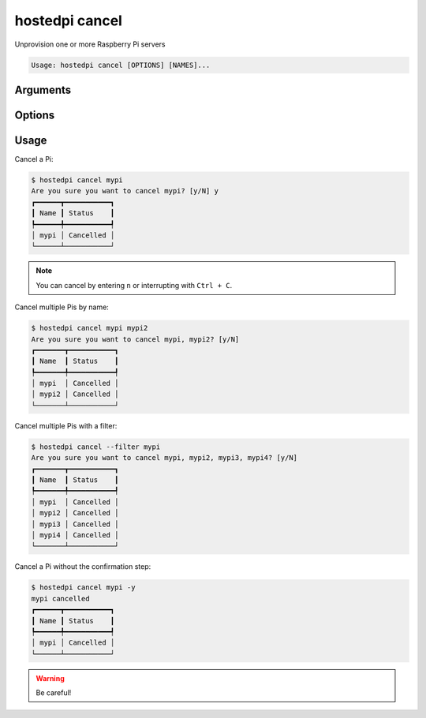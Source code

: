 ===============
hostedpi cancel
===============

.. program:: hostedpi-cancel

Unprovision one or more Raspberry Pi servers

.. code-block:: text

    Usage: hostedpi cancel [OPTIONS] [NAMES]...

Arguments
=========

.. option:: names [str ...]

    Names of the Raspberry Pi servers to cancel

    If no names are given, all Pis in the account will be cancelled

Options
=======

.. option:: --filter [str]

    Search pattern for filtering server names

.. option:: -y --yes

    Proceed without confirmation

.. option:: --help

    Show this message and exit

Usage
=====

Cancel a Pi:

.. code-block:: console

    $ hostedpi cancel mypi
    Are you sure you want to cancel mypi? [y/N] y
    ┏━━━━━━┳━━━━━━━━━━━┓
    ┃ Name ┃ Status    ┃
    ┡━━━━━━╇━━━━━━━━━━━┩
    │ mypi │ Cancelled │
    └──────┴───────────┘

.. note::
    You can cancel by entering ``n`` or interrupting with ``Ctrl + C``.

Cancel multiple Pis by name:

.. code-block:: console

    $ hostedpi cancel mypi mypi2
    Are you sure you want to cancel mypi, mypi2? [y/N]
    ┏━━━━━━━┳━━━━━━━━━━━┓
    ┃ Name  ┃ Status    ┃
    ┡━━━━━━━╇━━━━━━━━━━━┩
    │ mypi  │ Cancelled │
    │ mypi2 │ Cancelled │
    └───────┴───────────┘

Cancel multiple Pis with a filter:

.. code-block:: console

    $ hostedpi cancel --filter mypi
    Are you sure you want to cancel mypi, mypi2, mypi3, mypi4? [y/N]
    ┏━━━━━━━┳━━━━━━━━━━━┓
    ┃ Name  ┃ Status    ┃
    ┡━━━━━━━╇━━━━━━━━━━━┩
    │ mypi  │ Cancelled │
    │ mypi2 │ Cancelled │
    │ mypi3 │ Cancelled │
    │ mypi4 │ Cancelled │
    └───────┴───────────┘

Cancel a Pi without the confirmation step:

.. code-block:: console

    $ hostedpi cancel mypi -y
    mypi cancelled
    ┏━━━━━━┳━━━━━━━━━━━┓
    ┃ Name ┃ Status    ┃
    ┡━━━━━━╇━━━━━━━━━━━┩
    │ mypi │ Cancelled │
    └──────┴───────────┘

.. warning::
    
    Be careful!
